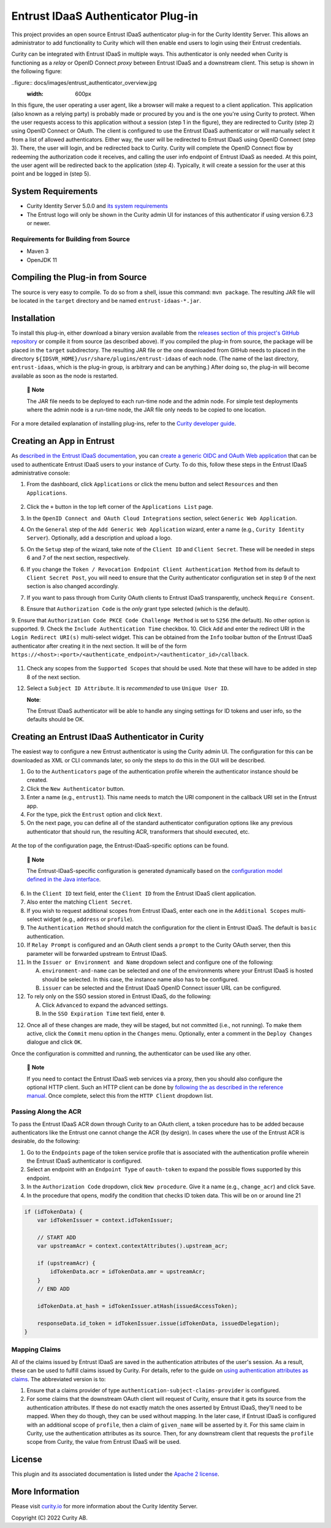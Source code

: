 Entrust IDaaS Authenticator Plug-in
===================================

This project provides an open source Entrust IDaaS authenticator plug-in for the Curity Identity Server. This allows an administrator to add functionality to Curity which will then enable end users to login using their Entrust credentials.

Curity can be integrated with Entrust IDaaS in multiple ways. This authenticator is only needed when Curity is functioning as a *relay* or OpenID Connect *proxy* between Entrust IDaaS and a downstream client. This setup is shown in the following figure:

..figure:: docs/images/entrust_authenticator_overview.jpg
    :width: 600px

In this figure, the user operating a user agent, like a browser will make a request to a client application. This application (also known as a relying party) is probably made or procured by you and is the one you're using Curity to protect. When the user requests access to this application without a session (step 1 in the figure), they are redirected to Curity (step 2) using OpenID Connect or OAuth. The client is configured to use the Entrust IDaaS authenticator or will manually select it from a list of allowed authenticators. Either way, the user will be redirected to Entrust IDaaS using OpenID Connect (step 3). There, the user will login, and be redirected back to Curity. Curity will complete the OpenID Connect flow by redeeming the authorization code it receives, and calling the user info endpoint of Entrust IDaaS as needed. At this point, the user agent will be redirected back to the application (step 4). Typically, it will create a session for the user at this point and be logged in (step 5).

System Requirements
~~~~~~~~~~~~~~~~~~~

* Curity Identity Server 5.0.0 and `its system requirements <https://developer.curity.io/docs/latest/system-admin-guide/system-requirements.html>`_
* The Entrust logo will only be shown in the Curity admin UI for instances of this authenticator if using version 6.7.3 or newer.

Requirements for Building from Source
"""""""""""""""""""""""""""""""""""""

* Maven 3
* OpenJDK 11

Compiling the Plug-in from Source
~~~~~~~~~~~~~~~~~~~~~~~~~~~~~~~~~

The source is very easy to compile. To do so from a shell, issue this command: ``mvn package``. The resulting JAR file will be located in the ``target`` directory and be named ``entrust-idaas-*.jar``.

Installation
~~~~~~~~~~~~

To install this plug-in, either download a binary version available from the `releases section of this project's GitHub repository <https://github.com/curityio/entrust-idaas-authenticator/releases>`_ or compile it from source (as described above). If you compiled the plug-in from source, the package will be placed in the ``target`` subdirectory. The resulting JAR file or the one downloaded from GitHub needs to placed in the directory ``${IDSVR_HOME}/usr/share/plugins/entrust-idaas`` of each node. (The name of the last directory, ``entrust-idaas``, which is the plug-in group, is arbitrary and can be anything.) After doing so, the plug-in will become available as soon as the node is restarted.

    📝 **Note**
    
    The JAR file needs to be deployed to each run-time node and the admin node. For simple test deployments where the admin node is a run-time node, the JAR file only needs to be copied to one location.


For a more detailed explanation of installing plug-ins, refer to the `Curity developer guide <https://developer.curity.io/docs/latest/developer-guide/plugins/index.html#plugin-installation>`_.

Creating an App in Entrust
~~~~~~~~~~~~~~~~~~~~~~~~~~~~~~~~

As `described in the Entrust IDaaS documentation <https://entrust.us.trustedauth.com/documentation/help/admin/index.htm#t=Shared%2FWelcome.htm&rhsearch=groups%20claim&rhsyns=%20>`_, you can `create a generic OIDC and OAuth Web application <https://entrust.us.trustedauth.com/documentation/help/admin/index.htm#t=Resources%2FAdd_Generic_OIDC_application.htm&rhsearch=groups%20claim&rhsyns=%20>`_ that can be used to authenticate Entrust IDaaS users to your instance of Curty. To do this, follow these steps in the Entrust IDaaS administrative console:

1. From the dashboard, click ``Applications`` or click the menu button and select ``Resources`` and then ``Applications``.

    .. figure:: docs/images/create-entrust-oidc-app.png
        :name: doc-new-entrust-oidc-app
        :align: center
        :width: 500px

2. Click the ``+`` button in the top left corner of the ``Applications List`` page.
3. In the ``OpenID Connect and OAuth Cloud Integrations`` section, select ``Generic Web Application``.
4. On the ``General`` step of the ``Add Generic Web Application`` wizard, enter a name (e.g., ``Curity Identity Server``). Optionally, add a description and upload a logo.
5. On the ``Setup`` step of the wizard, take note of the ``Client ID`` and ``Client Secret``. These will be needed in steps 6 and 7 of the next section, respectively.
6. If you change the ``Token / Revocation Endpoint Client Authentication Method`` from its default to ``Client Secret Post``, you will need to ensure that the Curity authenticator configuration set in step 9 of the next section is also changed accordingly.
7. If you want to pass through from Curity OAuth clients to Entrust IDaaS transparently, uncheck ``Require Consent``.
8. Ensure that ``Authorization Code`` is the *only* grant type selected (which is the default).
9. Ensure that ``Authorization Code PKCE Code Challenge Method`` is set to ``S256`` (the default). No other option is supported.
9. Check the ``Include Authentication Time`` checkbox.
10. Click ``Add`` and enter the redirect URI in the ``Login Redirect URI(s)`` multi-select widget. This can be obtained from the ``Info`` toolbar button of the Entrust IDaaS authenticator after creating it in the next section. It will be of the form ``https://<host>:<port>/<authenticate_endpoint>/<authenticator_id>/callback``.

    .. figure:: docs/images/info-about-redirect.png
        :align: center
        :width: 400px

11. Check any scopes from the ``Supported Scopes`` that should be used. Note that these will have to be added in step 8 of the next section.
12. Select a ``Subject ID Attribute``. It is *recommended* to use ``Unique User ID``.

    **Note**:

    The Entrust IDaaS authenticator will be able to handle any singing settings for ID tokens and user info, so the defaults should be OK.

Creating an Entrust IDaaS Authenticator in Curity
~~~~~~~~~~~~~~~~~~~~~~~~~~~~~~~~~~~~~~~~~~~~~~~~

The easiest way to configure a new Entrust authenticator is using the Curity admin UI. The configuration for this can be downloaded as XML or CLI commands later, so only the steps to do this in the GUI will be described.

1. Go to the ``Authenticators`` page of the authentication profile wherein the authenticator instance should be created.
2. Click the ``New Authenticator`` button.
3. Enter a name (e.g., ``entrust1``). This name needs to match the URI component in the callback URI set in the Entrust app.
4. For the type, pick the ``Entrust`` option and click ``Next``.
5. On the next page, you can define all of the standard authenticator configuration options like any previous authenticator that should run, the resulting ACR, transformers that should executed, etc. 

.. figure:: docs/images/entrust-idaas-authenticator-type-in-curity.png
    :align: center
    :width: 600px

    At the top of the configuration page, the Entrust-IDaaS-specific options can be found.

        📝 **Note**

        The Entrust-IDaaS-specific configuration is generated dynamically based on the `configuration model defined in the Java interface <https://github.com/curityio/entrust-oidc-authenticator/blob/master/src/main/java/io/curity/identityserver/plugin/entrust-idaas/config/EntrustAuthenticatorPluginConfig.java>`_.

6. In the ``Client ID`` text field, enter the ``Client ID`` from the Entrust IDaaS client application.
7. Also enter the matching ``Client Secret``.
8. If you wish to request additional scopes from Entrust IDaaS, enter each one in the ``Additional Scopes`` multi-select widget (e.g., ``address`` or ``profile``).
9. The ``Authentication Method`` should match the configuration for the client in Entrust IDaaS. The default is ``basic`` authentication.
10. If ``Relay Prompt`` is configured and an OAuth client sends a ``prompt`` to the Curity OAuth server, then this parameter will be forwarded upstream to Entrust IDaaS.
11. In the ``Issuer or Environment and Name`` dropdown select and configure one of the following:

    A. ``environment-and-name`` can be selected and one of the environments where your Entrust IDaaS is hosted should be selected. In this case, the instance name also has to be configured.
    B. ``issuer`` can be selected and the Entrust IDaaS OpenID Connect issuer URL can be configured.

12. To rely only on the SSO session stored in Entrust IDaaS, do the following:

    A. Click ``Advanced`` to expand the advanced settings.
    B. In the ``SSO Expiration Time`` text field, enter ``0``.

12. Once all of these changes are made, they will be staged, but not committed (i.e., not running). To make them active, click the ``Commit`` menu option in the ``Changes`` menu. Optionally, enter a comment in the ``Deploy Changes`` dialogue and click ``OK``.

Once the configuration is committed and running, the authenticator can be used like any other.

    📝 **Note**

    If you need to contact the Entrust IDaaS web services via a proxy, then you should also configure the optional HTTP client. Such an HTTP client can be done by `following the as described in the reference manual <https://curity.io/docs/idsvr/latest/system-admin-guide/http-clients/index.html>`_. Once complete, select this from the ``HTTP Client`` dropdown list.

Passing Along the ACR
"""""""""""""""""""""

To pass the Entrust IDaaS ACR down through Curity to an OAuth client, a token procedure has to be added because authenticators like the Entrust one cannot change the ACR (by design). In cases where the use of the Entrust ACR is desirable, do the following:

1. Go to the ``Endpoints`` page of the token service profile that is associated with the authentication profile wherein the Entrust IDaaS authenticator is configured.
2. Select an endpoint with an ``Endpoint Type`` of ``oauth-token`` to expand the possible flows supported by this endpoint.
3. In the ``Authorization Code`` dropdown, click ``New procedure``. Give it a name (e.g., ``change_acr``) and click ``Save``.
4. In the procedure that opens, modify the condition that checks ID token data. This will be on or around line 21

.. code:: javascript

    if (idTokenData) {
        var idTokenIssuer = context.idTokenIssuer;
        
        // START ADD
        var upstreamAcr = context.contextAttributes().upstream_acr;
        
        if (upstreamAcr) {
            idTokenData.acr = idTokenData.amr = upstreamAcr;
        }
        // END ADD
        
        idTokenData.at_hash = idTokenIssuer.atHash(issuedAccessToken);

        responseData.id_token = idTokenIssuer.issue(idTokenData, issuedDelegation);
    }

Mapping Claims
""""""""""""""

All of the claims issued by Entrust IDaaS are saved in the authentication attributes of the user's session. As a result, these can be used to fulfill claims issued by Curity. For details, refer to the guide on `using authentication attributes as claims <https://curity.io/resources/learn/claims-from-authenticated-subject/>`_. The abbreviated version is to:

1. Ensure that a claims provider of type ``authentication-subject-claims-provider`` is configured.
2. For some claims that the downstream OAuth client will request of Curity, ensure that it gets its source from the authentication attributes. If these do not exactly match the ones asserted by Entrust IDaaS, they'll need to be mapped. When they do though, they can be used without mapping. In the later case, if Entrust IDaaS is configured with an additional scope of ``profile``, then a claim of ``given_name`` will be asserted by it. For this same claim in Curity, use the authentication attributes as its source. Then, for any downstream client that requests the ``profile`` scope from Curity, the value from Entrust IDaaS will be used.

License
~~~~~~~

This plugin and its associated documentation is listed under the `Apache 2 license <LICENSE>`_.

More Information
~~~~~~~~~~~~~~~~

Please visit `curity.io <https://curity.io/>`_ for more information about the Curity Identity Server.

Copyright (C) 2022 Curity AB.
